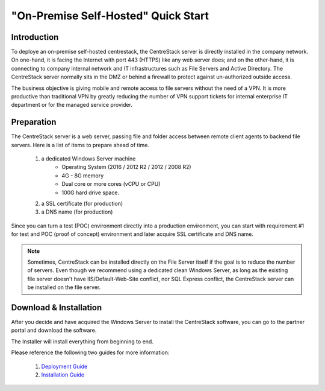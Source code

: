 ==========================================
"On-Premise Self-Hosted" Quick Start
==========================================

Introduction
--------------

To deploye an on-premise self-hosted centrestack, the CentreStack server is directly installed in the company network. 
On one-hand, it is facing the Internet with port 443 (HTTPS) like any web server does; and on
the other-hand, it is connecting to company internal network and IT infrastructures such as File Servers
and Active Directory. The CentreStack server normally sits in the DMZ or behind a firewall to protect
against un-authorized outside access.

The business objective is giving mobile and remote access to file servers without the need of a VPN. It is more productive than
traditional VPN  by greatly reducing the number of VPN support tickets for internal enterprise IT department
or for the managed service provider. 


.. image:: _static/SelfHostedCentreStackDirectShare.svg


Preparation
---------------------

The CentreStack server is a web server, passing file and folder access between 
remote client agents to backend file servers. Here is a list of items to prepare ahead of time.

    1. a dedicated Windows Server machine 
        - Operating System (2016 / 2012 R2 / 2012 / 2008 R2)
        - 4G - 8G memory
        - Dual core or more cores (vCPU or CPU)
        - 100G hard drive space.
        
    2. a SSL certificate (for production)
    3. a DNS name (for production)
    
Since you can turn a test (POC) environment directly into a production environment, you can start with requirement #1  for test and POC (proof of concept) environment and later acquire SSL certificate and DNS name.

.. note::

    Sometimes, CentreStack can be installed directly on the File Server 
    itself if the goal is to reduce the number of servers. Even though
    we recommend using a dedicated clean Windows Server, as long
    as the existing file server doesn't have IIS/Default-Web-Site conflict, nor SQL Express conflict, the CentreStack server can 
    be installed on the file server.
    
Download & Installation
-------------------------

After you decide and have acquired the Windows Server to install the 
CentreStack software, you can go to the partner portal and download
the software. 

The Installer will install everything from beginning to end.

.. image:: _static/image006.png


Please reference the following two guides for more information:

    1. `Deployment Guide <http://www.centrestack.com/Library/DeploymentGuide/index.html>`_
    2. `Installation Guide <http://www.centrestack.com/Library/InstallGuide/index.html>`_
    
   
    


